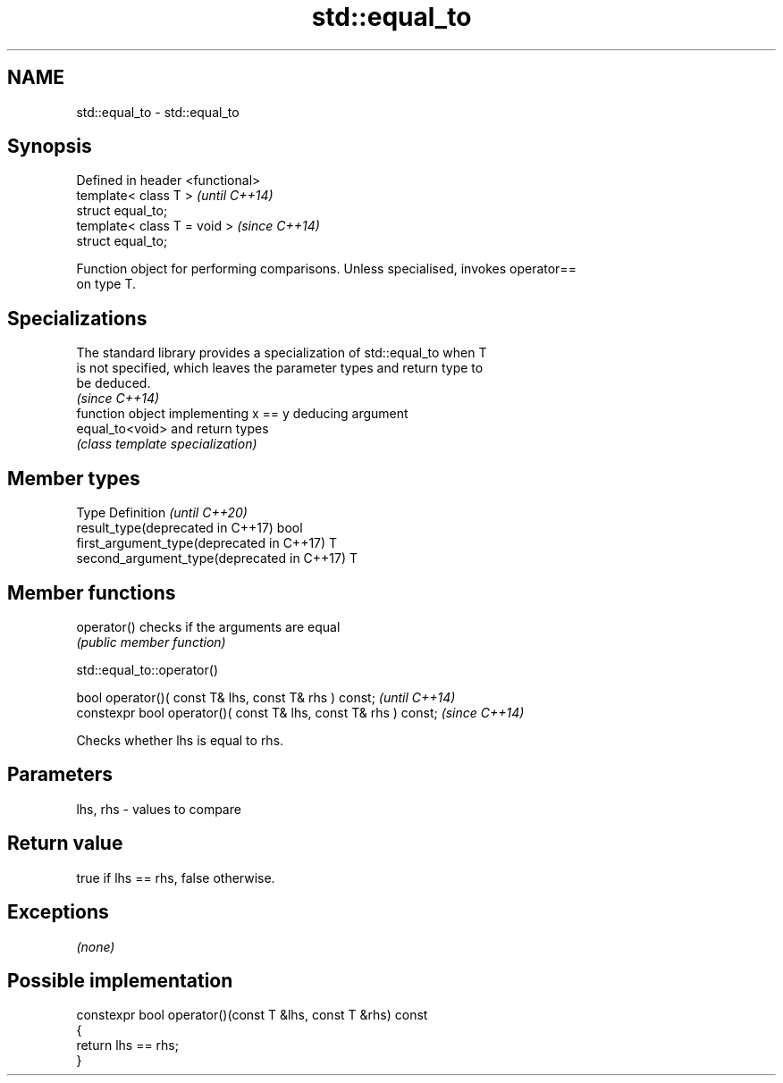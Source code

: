.TH std::equal_to 3 "2020.11.17" "http://cppreference.com" "C++ Standard Libary"
.SH NAME
std::equal_to \- std::equal_to

.SH Synopsis
   Defined in header <functional>
   template< class T >             \fI(until C++14)\fP
   struct equal_to;
   template< class T = void >      \fI(since C++14)\fP
   struct equal_to;

   Function object for performing comparisons. Unless specialised, invokes operator==
   on type T.

.SH Specializations

   The standard library provides a specialization of std::equal_to when T
   is not specified, which leaves the parameter types and return type to
   be deduced.
                                                                          \fI(since C++14)\fP
                  function object implementing x == y deducing argument
   equal_to<void> and return types
                  \fI(class template specialization)\fP 

.SH Member types

   Type                                      Definition \fI(until C++20)\fP
   result_type(deprecated in C++17)          bool
   first_argument_type(deprecated in C++17)  T
   second_argument_type(deprecated in C++17) T

.SH Member functions

   operator() checks if the arguments are equal
              \fI(public member function)\fP

std::equal_to::operator()

   bool operator()( const T& lhs, const T& rhs ) const;            \fI(until C++14)\fP
   constexpr bool operator()( const T& lhs, const T& rhs ) const;  \fI(since C++14)\fP

   Checks whether lhs is equal to rhs.

.SH Parameters

   lhs, rhs - values to compare

.SH Return value

   true if lhs == rhs, false otherwise.

.SH Exceptions

   \fI(none)\fP

.SH Possible implementation

   constexpr bool operator()(const T &lhs, const T &rhs) const
   {
       return lhs == rhs;
   }
